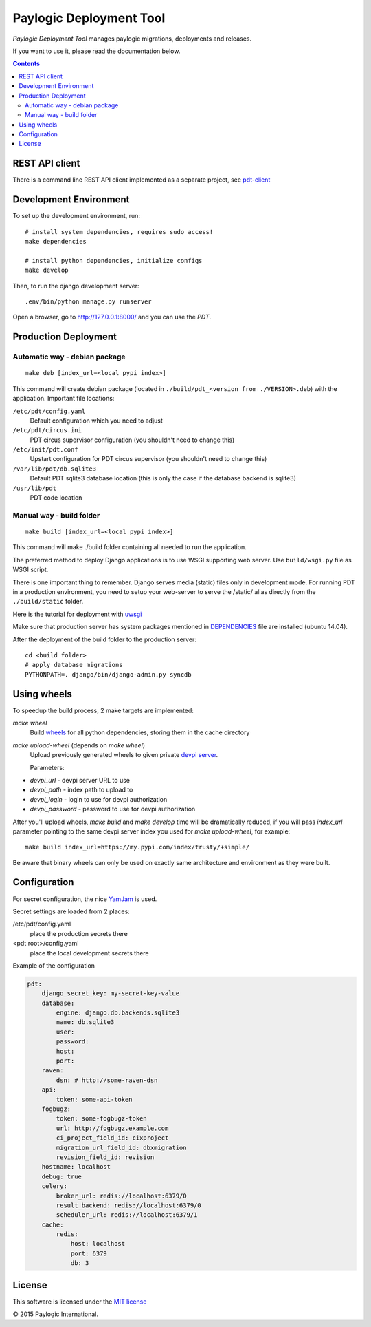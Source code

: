 Paylogic Deployment Tool
========================

`Paylogic Deployment Tool` manages paylogic migrations, deployments and releases.

If you want to use it, please read the documentation below.

.. image:: http://img.shields.io/coveralls/paylogic/pdt/master.svg
   :target: https://coveralls.io/r/paylogic/pdt
.. image:: https://travis-ci.org/paylogic/pdt.svg?branch=master
    :target: https://travis-ci.org/paylogic/pdt
.. image:: https://readthedocs.org/projects/pdt/badge/?version=latest
    :alt: Documentation Status
    :scale: 100%
    :target: https://readthedocs.org/projects/pdt/

.. contents::


REST API client
---------------

There is a command line REST API client implemented as a separate project, see `pdt-client <https://github.com/paylogic/pdt-client>`_


Development Environment
-----------------------

To set up the development environment, run:

::

    # install system dependencies, requires sudo access!
    make dependencies

    # install python dependencies, initialize configs
    make develop


Then, to run the django development server:

::

    .env/bin/python manage.py runserver

Open a browser, go to http://127.0.0.1:8000/ and you can use the `PDT`.


Production Deployment
---------------------

Automatic way - debian package
^^^^^^^^^^^^^^^^^^^^^^^^^^^^^^

::

    make deb [index_url=<local pypi index>]

This command will create debian package (located in ``./build/pdt_<version from ./VERSION>.deb``)
with the application. Important file locations:

``/etc/pdt/config.yaml``
    Default configuration which you need to adjust

``/etc/pdt/circus.ini``
    PDT circus supervisor configuration (you shouldn't need to change this)

``/etc/init/pdt.conf``
    Upstart configuration for PDT circus supervisor (you shouldn't need to change this)

``/var/lib/pdt/db.sqlite3``
    Default PDT sqlite3 database location (this is only the case if the database backend is sqlite3)

``/usr/lib/pdt``
    PDT code location


Manual way - build folder
^^^^^^^^^^^^^^^^^^^^^^^^^

::

    make build [index_url=<local pypi index>]

This command will make ./build folder containing all needed to run the application.

The preferred method to deploy Django applications is to use WSGI supporting
web server. Use ``build/wsgi.py`` file as WSGI script.

There is one important thing to remember. Django serves media (static) files
only in development mode. For running PDT in a production environment,
you need to setup your web-server to serve the /static/ alias directly from the ``./build/static`` folder.

Here is the tutorial for deployment with `uwsgi <https://docs.djangoproject.com/en/1.7/howto/deployment/wsgi/uwsgi/>`_

Make sure that production server has system packages mentioned in `<DEPENDENCIES>`_ file are installed (ubuntu 14.04).

After the deployment of the build folder to the production server:

::

    cd <build folder>
    # apply database migrations
    PYTHONPATH=. django/bin/django-admin.py syncdb


Using wheels
------------

To speedup the build process, 2 make targets are implemented:

`make wheel`
    Build `wheels <https://pypi.python.org/pypi/wheel>`_ for all python dependencies, storing them in the
    cache directory

`make upload-wheel` (depends on `make wheel`)
    Upload previously generated wheels to given private `devpi server <https://pypi.python.org/pypi/devpi-server>`_.

    Parameters:

* `devpi_url` - devpi server URL to use
* `devpi_path` - index path to upload to
* `devpi_login` - login to use for devpi authorization
* `devpi_password` - password to use for devpi authorization

After you'll upload wheels, `make build` and `make develop` time will be dramatically reduced, if you will
pass `index_url` parameter pointing to the same devpi server index you used for `make upload-wheel`, for example:

::

    make build index_url=https://my.pypi.com/index/trusty/+simple/

Be aware that binary wheels can only be used on exactly same architecture and environment as they were built.


Configuration
-------------

For secret configuration, the nice `YamJam <http://yamjam.readthedocs.org/en/latest/index.html>`_ is used.

Secret settings are loaded from 2 places:

/etc/pdt/config.yaml
    place the production secrets there
<pdt root>/config.yaml
    place the local development secrets there

Example of the configuration

.. code-block:: yaml

    pdt:
        django_secret_key: my-secret-key-value
        database:
            engine: django.db.backends.sqlite3
            name: db.sqlite3
            user:
            password:
            host:
            port:
        raven:
            dsn: # http://some-raven-dsn
        api:
            token: some-api-token
        fogbugz:
            token: some-fogbugz-token
            url: http://fogbugz.example.com
            ci_project_field_id: cixproject
            migration_url_field_id: dbxmigration
            revision_field_id: revision
        hostname: localhost
        debug: true
        celery:
            broker_url: redis://localhost:6379/0
            result_backend: redis://localhost:6379/0
            scheduler_url: redis://localhost:6379/1
        cache:
            redis:
                host: localhost
                port: 6379
                db: 3


License
-------

This software is licensed under the `MIT license <http://opensource.org/licenses/MIT>`_


© 2015 Paylogic International.
